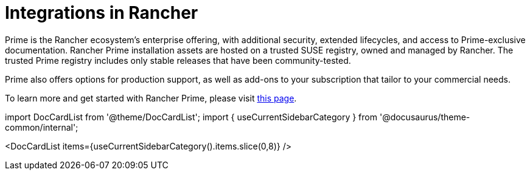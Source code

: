 = Integrations in Rancher

Prime is the Rancher ecosystem's enterprise offering, with additional security, extended lifecycles, and access to Prime-exclusive documentation. Rancher Prime installation assets are hosted on a trusted SUSE registry, owned and managed by Rancher. The trusted Prime registry includes only stable releases that have been community-tested.

Prime also offers options for production support, as well as add-ons to your subscription that tailor to your commercial needs.

To learn more and get started with Rancher Prime, please visit https://www.rancher.com/quick-start[this page].

import DocCardList from '@theme/DocCardList';
import { useCurrentSidebarCategory } from '@docusaurus/theme-common/internal';

<DocCardList items={useCurrentSidebarCategory().items.slice(0,8)} />
